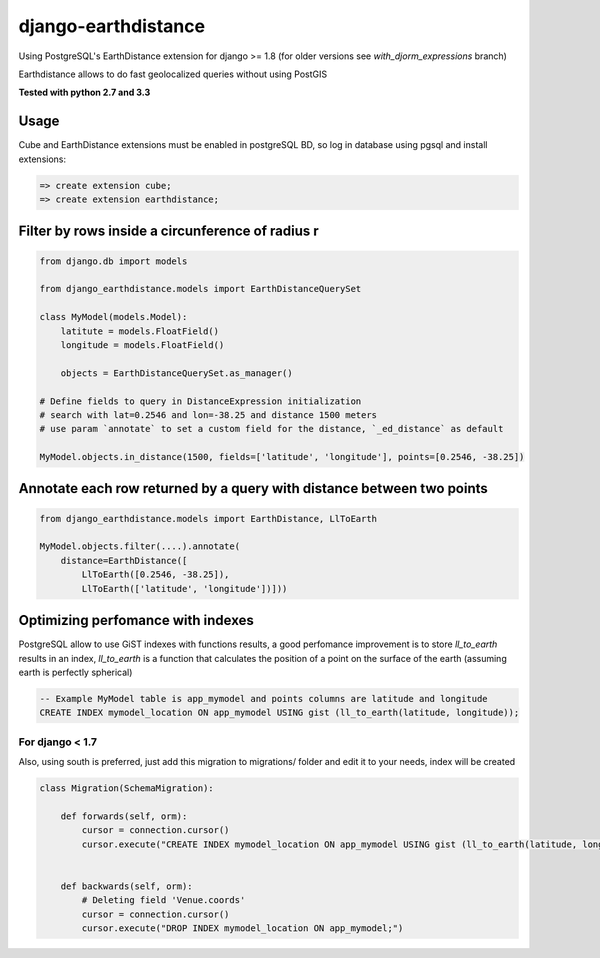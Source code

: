 django-earthdistance
=====================

Using PostgreSQL's EarthDistance extension for django >= 1.8 (for older versions see *with_djorm_expressions* branch)

Earthdistance allows to do fast geolocalized queries without using PostGIS

**Tested with python 2.7 and 3.3**


Usage
---------------

Cube and EarthDistance extensions must be enabled in postgreSQL BD, so log in
database using pgsql and install extensions:

.. code:: sql

    => create extension cube;
    => create extension earthdistance;



Filter by rows inside a circunference of radius r
--------------------------------------------------

.. code:: python

    from django.db import models

    from django_earthdistance.models import EarthDistanceQuerySet

    class MyModel(models.Model):
        latitute = models.FloatField()
        longitude = models.FloatField()

        objects = EarthDistanceQuerySet.as_manager()

    # Define fields to query in DistanceExpression initialization
    # search with lat=0.2546 and lon=-38.25 and distance 1500 meters
    # use param `annotate` to set a custom field for the distance, `_ed_distance` as default

    MyModel.objects.in_distance(1500, fields=['latitude', 'longitude'], points=[0.2546, -38.25])


Annotate each row returned by a query with distance between two points
----------------------------------------------------------------------

.. code:: python

    from django_earthdistance.models import EarthDistance, LlToEarth

    MyModel.objects.filter(....).annotate(
        distance=EarthDistance([
            LlToEarth([0.2546, -38.25]),
            LlToEarth(['latitude', 'longitude'])]))



Optimizing perfomance with indexes
-----------------------------------

PostgreSQL allow to use GiST indexes with functions results, a good perfomance improvement is to store `ll_to_earth` results in
an index, `ll_to_earth` is a function that calculates the position of a point on the surface of the earth (assuming earth is 
perfectly spherical)


.. code:: sql
   
    -- Example MyModel table is app_mymodel and points columns are latitude and longitude
    CREATE INDEX mymodel_location ON app_mymodel USING gist (ll_to_earth(latitude, longitude));

For django < 1.7
~~~~~~~~~~~~~~~~~

Also, using south is preferred, just add this migration to migrations/ folder and edit it to your needs, index will be created

.. code:: python

    class Migration(SchemaMigration):

        def forwards(self, orm):
            cursor = connection.cursor()
            cursor.execute("CREATE INDEX mymodel_location ON app_mymodel USING gist (ll_to_earth(latitude, longitude));")


        def backwards(self, orm):
            # Deleting field 'Venue.coords'
            cursor = connection.cursor()
            cursor.execute("DROP INDEX mymodel_location ON app_mymodel;")

